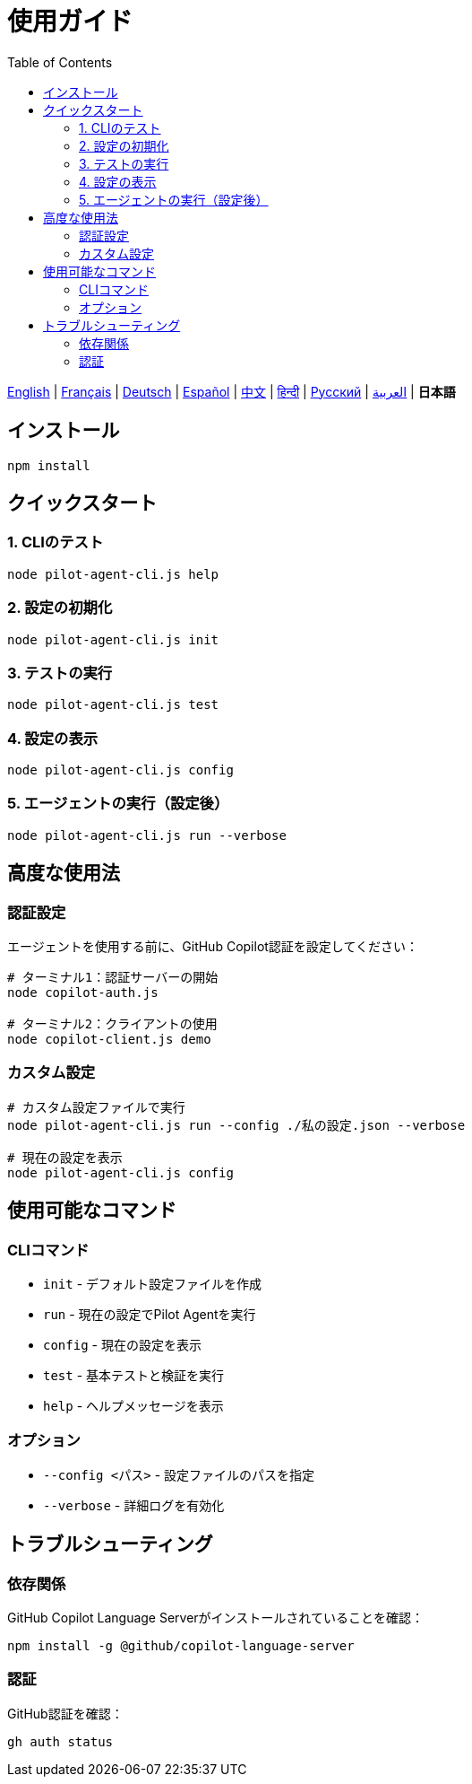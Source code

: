 = 使用ガイド
:toc:
:lang: ja

[.lead]
link:usage.adoc[English] | link:usage-fr.adoc[Français] | link:usage-de.adoc[Deutsch] | link:usage-es.adoc[Español] | link:usage-zh.adoc[中文] | link:usage-hi.adoc[हिन्दी] | link:usage-ru.adoc[Русский] | link:usage-ar.adoc[العربية] | *日本語*

== インストール

[source,shell]
----
npm install
----

== クイックスタート

=== 1. CLIのテスト
[source,shell]
----
node pilot-agent-cli.js help
----

=== 2. 設定の初期化
[source,shell]
----
node pilot-agent-cli.js init
----

=== 3. テストの実行
[source,shell]
----
node pilot-agent-cli.js test
----

=== 4. 設定の表示
[source,shell]
----
node pilot-agent-cli.js config
----

=== 5. エージェントの実行（設定後）
[source,shell]
----
node pilot-agent-cli.js run --verbose
----

== 高度な使用法

=== 認証設定
エージェントを使用する前に、GitHub Copilot認証を設定してください：

[source,shell]
----
# ターミナル1：認証サーバーの開始
node copilot-auth.js

# ターミナル2：クライアントの使用
node copilot-client.js demo
----

=== カスタム設定
[source,shell]
----
# カスタム設定ファイルで実行
node pilot-agent-cli.js run --config ./私の設定.json --verbose

# 現在の設定を表示
node pilot-agent-cli.js config
----

== 使用可能なコマンド

=== CLIコマンド
- `init` - デフォルト設定ファイルを作成
- `run` - 現在の設定でPilot Agentを実行
- `config` - 現在の設定を表示
- `test` - 基本テストと検証を実行
- `help` - ヘルプメッセージを表示

=== オプション
- `--config <パス>` - 設定ファイルのパスを指定
- `--verbose` - 詳細ログを有効化

== トラブルシューティング

=== 依存関係
GitHub Copilot Language Serverがインストールされていることを確認：
[source,shell]
----
npm install -g @github/copilot-language-server
----

=== 認証
GitHub認証を確認：
[source,shell]
----
gh auth status
----
